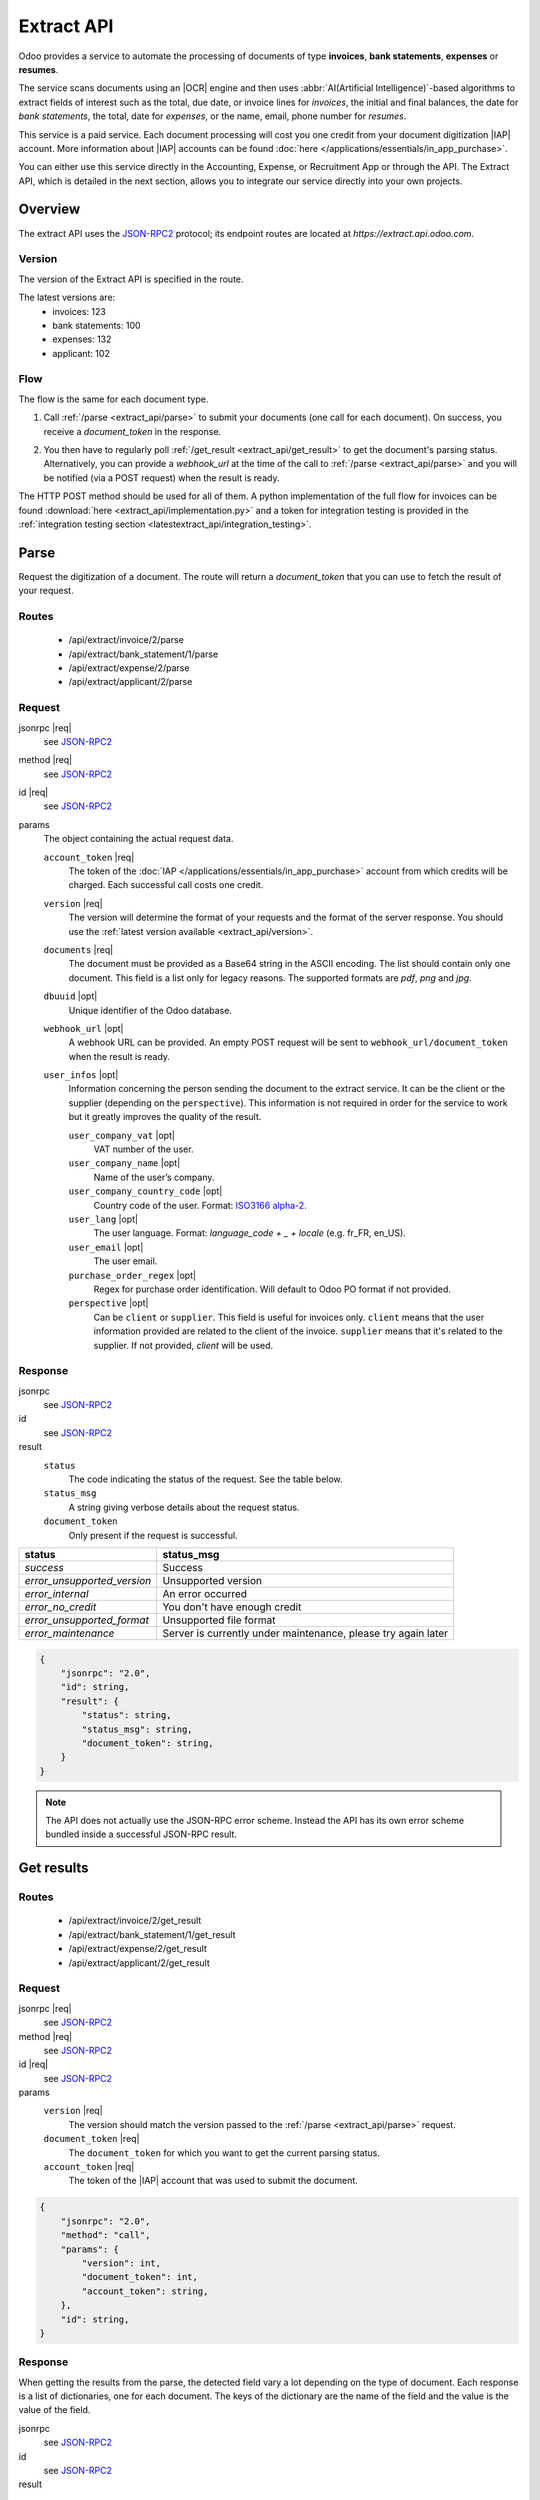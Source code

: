 .. |req| raw:: html

    <em data-status="required">required</em>

.. |opt| raw:: html

    <em data-status="optional">optional</em>
    
===========
Extract API
===========

.. |IAP| replace:: :abbr:`IAP (In-app purchases)`
.. |OCR| replace:: :abbr:`OCR (Optical Character Recognition)`

Odoo provides a service to automate the processing of documents of type **invoices**, **bank statements**,
**expenses** or **resumes**.

The service scans documents using an |OCR| engine and then
uses :abbr:`AI(Artificial Intelligence)`-based algorithms to extract fields of interest such as the
total, due date, or invoice lines for *invoices*, the initial and final balances, the date for
*bank statements*, the total, date for *expenses*, or the name, email, phone number for *resumes*.

This service is a paid service. Each document processing will cost you one credit from your
document digitization |IAP| account. More information about |IAP| accounts can be found
:doc:`here </applications/essentials/in_app_purchase>`.

You can either use this service directly in the Accounting, Expense, or Recruitment App or through
the API. The Extract API, which is detailed in the next section, allows you to integrate our
service directly into your own projects.


Overview
========

The extract API uses the JSON-RPC2_ protocol; its endpoint routes are located at
`https://extract.api.odoo.com`.

.. _extract_api/version:

Version
-------

The version of the Extract API is specified in the route.

The latest versions are:
    - invoices: 123
    - bank statements: 100
    - expenses: 132
    - applicant: 102

Flow
----

The flow is the same for each document type.

#. | Call :ref:`/parse <extract_api/parse>` to submit your documents (one call for each
     document). On success, you receive a `document_token` in the response.
#. | You then have to regularly poll :ref:`/get_result <extract_api/get_result>` to get the
     document's parsing status.
   | Alternatively, you can provide a `webhook_url` at the time of the call to
     :ref:`/parse <extract_api/parse>` and you will be notified (via a POST request) when the
     result is ready.

The HTTP POST method should be used for all of them. A python implementation of the full flow for
invoices can be found :download:`here <extract_api/implementation.py>` and a token for integration
testing is provided in the
:ref:`integration testing section <latestextract_api/integration_testing>`.


Parse
=====

Request the digitization of a document. The route will return a `document_token` that you can use
to fetch the result of your request.

.. _extract_api/parse:

Routes
------

    - /api/extract/invoice/2/parse
    - /api/extract/bank_statement/1/parse
    - /api/extract/expense/2/parse
    - /api/extract/applicant/2/parse

Request
-------

.. rst-class:: o-definition-list

jsonrpc |req|
    see JSON-RPC2_

method |req|
    see JSON-RPC2_

id |req|
    see JSON-RPC2_

params
    The object containing the actual request data.

    .. rst-class:: o-definition-list

    ``account_token`` |req|
        The token of the :doc:`IAP </applications/essentials/in_app_purchase>` account from which
        credits will be charged. Each successful call costs one credit.

    ``version`` |req|
        The version will determine the format of your requests and the format of the server response.
        You should use the :ref:`latest version available <extract_api/version>`.

    ``documents`` |req|
        The document must be provided as a Base64 string in the ASCII encoding.
        The list should contain only one document. This field is a list only for legacy reasons.
        The supported formats are *pdf*, *png* and *jpg*.

    ``dbuuid`` |opt|
        Unique identifier of the Odoo database.

    ``webhook_url`` |opt|
        A webhook URL can be provided. An empty POST request will be sent to
        ``webhook_url/document_token`` when the result is ready.

    ``user_infos`` |opt|
        Information concerning the person sending the document to the extract service. It can be
        the client or the supplier (depending on the ``perspective``). This information is not
        required in order for the service to work but it greatly improves the quality of the result.

        .. raw:: html

            <details class="field-details">
            <summary><strong>Show properties</strong></summary>

        .. rst-class:: o-definition-list simple

        ``user_company_vat`` |opt|
            VAT number of the user.

        ``user_company_name`` |opt|
            Name of the user’s company.

        ``user_company_country_code`` |opt|
            Country code of the user. Format:
            `ISO3166 alpha-2 <https://www.iban.com/country-codes>`_.

        ``user_lang`` |opt|
            The user language. Format: *language_code + _ + locale* (e.g. fr_FR, en_US).

        ``user_email`` |opt|
            The user email.

        ``purchase_order_regex`` |opt|
            Regex for purchase order identification. Will default to Odoo PO format if not provided.

        ``perspective`` |opt|
            Can be ``client`` or ``supplier``. This field is useful for invoices only.
            ``client`` means that the user information provided are related to the client of the
            invoice. ``supplier`` means that it's related to the supplier.
            If not provided, `client` will be used.

        .. raw:: html

            </details>


Response
-------

.. rst-class:: o-definition-list

jsonrpc
    see JSON-RPC2_
id
    see JSON-RPC2_
result
    .. rst-class:: o-definition-list

    ``status``
        The code indicating the status of the request. See the table below.
    ``status_msg``
        A string giving verbose details about the request status.
    ``document_token``
        Only present if the request is successful.

===========================  ==============================================================
status                       status_msg
===========================  ==============================================================
`success`                    Success
`error_unsupported_version`  Unsupported version
`error_internal`             An error occurred
`error_no_credit`            You don't have enough credit
`error_unsupported_format`   Unsupported file format
`error_maintenance`          Server is currently under maintenance, please try again later
===========================  ==============================================================

.. code-block:: js

    {
        "jsonrpc": "2.0",
        "id": string,
        "result": {
            "status": string,
            "status_msg": string,
            "document_token": string,
        }
    }

.. note::
    The API does not actually use the JSON-RPC error scheme. Instead the API has its own error
    scheme bundled inside a successful JSON-RPC result.

Get results
===========

.. _extract_api/get_result:

Routes
------

    - /api/extract/invoice/2/get_result
    - /api/extract/bank_statement/1/get_result
    - /api/extract/expense/2/get_result
    - /api/extract/applicant/2/get_result

Request
-------

.. rst-class:: o-definition-list

jsonrpc |req|
    see JSON-RPC2_
method |req|
    see JSON-RPC2_
id |req|
    see JSON-RPC2_
params
    .. rst-class:: o-definition-list

    ``version`` |req|
        The version should match the version passed to the :ref:`/parse <extract_api/parse>` request.
    ``document_token`` |req|
        The ``document_token`` for which you want to get the current parsing status.
    ``account_token`` |req|
        The token of the |IAP| account that was used to submit the document.

.. code-block:: js

    {
        "jsonrpc": "2.0",
        "method": "call",
        "params": {
            "version": int,
            "document_token": int,
            "account_token": string,
        },
        "id": string,
    }

Response
--------

When getting the results from the parse, the detected field vary a lot depending on the type of
document. Each response is a list of dictionaries, one for each document. The keys of the dictionary
are the name of the field and the value is the value of the field.

.. rst-class:: o-definition-list

jsonrpc
    see JSON-RPC2_
id
    see JSON-RPC2_
result
    .. rst-class:: o-definition-list

    ``status``
        The code indicating the status of the request. See the table below.
    ``status_msg``
        A string giving verbose details about the request status.
    ``results``
        Only present if the request is successful.

    ``full_text_annotation``
        Contains the unprocessed full result from the |OCR| for the document.

================================  =============================================================
status                            status_msg
================================  =============================================================
`success`                         Success
`error_unsupported_version`       Unsupported version
`error_internal`                  An error occurred
`error_maintenance`               Server is currently under maintenance, please try again later
`error_document_not_found`        The document could not be found
`error_unsupported_size`          The document has been rejected because it is too small
`error_no_page_count`             Unable to get page count of the PDF file
`error_pdf_conversion_to_images`  Couldn't convert the PDF to images
`error_password_protected`        The PDF file is protected by a password
`error_too_many_pages`            The document contains too many pages
================================  =============================================================

.. code-block:: js

    {
        "jsonrpc": "2.0",
        "id": string,
        "result": {
            "status": string,
            "status_msg": string,
            "results": [
                {
                    "full_text_annotation": string,
                    "feature_1_name": feature_1_result,
                    "feature_2_name": feature_2_result,
                    ...
                },
                ...
            ]
        }
    }

Common fields
~~~~~~~~~~~~~

.. _latestextract_api/get_result/feature_result:

``feature_result``
******************

Each field of interest we want to extract from the document such as the total or the due date are
also called **features**. An exhaustive list of all the extracted features associated to a type of
document can be found in the sections below.

For each feature, we return a list of candidates and we spotlight the candidate our model predicts
to be the best fit for the feature.

.. rst-class:: o-definition-list

``selected_value`` |opt|
    The best candidate for this feature.
``selected_values`` |opt|
    The best candidates for this feature.
``candidates`` |opt|
    List of all the candidates for this feature ordered by decreasing confidence score.

.. code-block:: js

   "feature_name": {
       "selected_value": candidate_12,
       "candidates": [candidate_12, candidate_3, candidate_4, ...]
   }

Candidate
*********

For each candidate we give its representation and position in the document. Candidates are sorted
by decreasing order of suitability.

.. rst-class:: o-definition-list

``content``
    Representation of the candidate.
``coords``
    .. rst-class:: o-definition-list

    ``[center_x, center_y, width, height, rotation_angle]``. The position and dimensions are
    relative to the size of the page and are therefore between 0 and 1.
    The angle is a clockwise rotation measured in degrees.
``page``
    Page of the original document on which the candidate is located (starts at 0).

.. code-block:: js

    "candidate": [
        {
            "content": string|float,
            "coords": [float, float, float, float, float],
            "page": int
        },
        ...
    ]


Invoices
~~~~~~~~

Invoices are complex and can have a lot of different fields. The following table gives an exhaustive
list of all the fields we can extract from an invoice.

+-------------------------+------------------------------------------------------------------------+
| Feature name            | Specificities                                                          |
+=========================+========================================================================+
| ``SWIFT_code``          | ``content`` is a dictionary encoded as a string.                       |
|                         |                                                                        |
|                         | It contains information about the detected SWIFT code                  |
|                         | (or `BIC <https://www.iso9362.org/isobic/overview.html>`_).            |
|                         |                                                                        |
|                         | Keys:                                                                  |
|                         |                                                                        |
|                         | .. rst-class:: o-definition-list                                       |
|                         |                                                                        |
|                         | ``bic``                                                                |
|                         |     detected BIC (string).                                             |
|                         | ``name`` (optional)                                                    |
|                         |     bank name (string).                                                |
|                         | ``country_code``                                                       |
|                         |     ISO3166 alpha-2 country code of the bank (string).                 |
|                         | ``city`` (optional)                                                    |
|                         |     city of the bank (string).                                         |
|                         | ``verified_bic``                                                       |
|                         |     True if the BIC has been found in our DB (bool).                   |
|                         |                                                                        |
|                         | Name and city are present only if verified_bic is true.                |
+-------------------------+------------------------------------------------------------------------+
| ``iban``                | ``content`` is a string                                                |
+-------------------------+------------------------------------------------------------------------+
| ``aba``                 | ``content`` is a string                                                |
+-------------------------+------------------------------------------------------------------------+
| ``VAT_Number``          | ``content`` is a string                                                |
|                         |                                                                        |
|                         | Depending on the value of perspective in the user_infos, this will be  |
|                         | the VAT number of the supplier or the client. If perspective is        |
|                         | client, it'll be the supplier's VAT number. If it's supplier, it's the |
|                         | client's VAT number.                                                   |
+-------------------------+------------------------------------------------------------------------+
| ``qr-bill``             | ``content`` is a string                                                |
+-------------------------+------------------------------------------------------------------------+
| ``payment_ref``         | ``content`` is a string                                                |
+-------------------------+------------------------------------------------------------------------+
| ``purchase_order``      | ``content`` is a string                                                |
|                         |                                                                        |
|                         | Uses ``selected_values`` instead of ``selected_value``                 |
+-------------------------+------------------------------------------------------------------------+
| ``country``             | ``content`` is a string                                                |
+-------------------------+------------------------------------------------------------------------+
| ``currency``            | ``content`` is a string                                                |
+-------------------------+------------------------------------------------------------------------+
| ``date``                | ``content`` is a string                                                |
|                         |                                                                        |
|                         | Format : *YYYY-MM-DD*                                                  |
+-------------------------+------------------------------------------------------------------------+
| ``due_date``            | Same as for ``date``                                                   |
+-------------------------+------------------------------------------------------------------------+
| ``total_tax_amount``    | ``content`` is a float                                                 |
+-------------------------+------------------------------------------------------------------------+
| ``invoice_id``          | ``content`` is a string                                                |
+-------------------------+------------------------------------------------------------------------+
| ``subtotal``            | ``content`` is a float                                                 |
+-------------------------+------------------------------------------------------------------------+
| ``total``               | ``content`` is a float                                                 |
+-------------------------+------------------------------------------------------------------------+
| ``supplier``            | ``content`` is a string                                                |
+-------------------------+------------------------------------------------------------------------+
| ``client``              | ``content`` is a string                                                |
+-------------------------+------------------------------------------------------------------------+
| ``email``               | ``content`` is a string                                                |
+-------------------------+------------------------------------------------------------------------+
| ``website``             | ``content`` is a string                                                |
+-------------------------+------------------------------------------------------------------------+


``invoice_lines`` feature
*************************

It is returned as a list of dictionaries where each dictionary represents an invoice line.

.. code-block:: js

    "invoice_lines": [
        {
            "description": string,
            "quantity": float,
            "subtotal": float,
            "total": float,
            "taxes": list[float],
            "total": float,
            "unit_price": float
        },
        ...
    ]

Bank statements
~~~~~~~~~~~~~~~

The following table gives a list of all the fields that are extracted from bank statements.

+-------------------------+------------------------------------------------------------------------+
| Feature name            | Specificities                                                          |
+=========================+========================================================================+
| ``balance_start``       | ``content`` is a float                                                 |
+-------------------------+------------------------------------------------------------------------+
| ``balance_end``         | ``content`` is a float                                                 |
+-------------------------+------------------------------------------------------------------------+
| ``date``                | ``content`` is a string                                                |
+-------------------------+------------------------------------------------------------------------+

``bank_statement_lines`` feature
********************************

It is returned as a list of dictionaries where each dictionary represents a bank statement line.

.. code-block:: js

    "bank_statement_lines": [
        {
            "amount": float,
            "description": string,
            "date": string,
        },
        ...
    ]

Expense
~~~~~~~

The expenses are less complex than invoices. The following table gives an exhaustive list of all the
fields we can extract from an expense report.

+-------------------------+------------------------------------------------------------------------+
| Feature name            | Specificities                                                          |
+=========================+========================================================================+
| ``description``         | ``content`` is a string                                                |
+-------------------------+------------------------------------------------------------------------+
| ``country``             | ``content`` is a string                                                |
+-------------------------+------------------------------------------------------------------------+
| ``date``                | ``content`` is a string                                                |
+-------------------------+------------------------------------------------------------------------+
| ``total``               | ``content`` is a float                                                 |
+-------------------------+------------------------------------------------------------------------+
| ``currency``            | ``content`` is a string                                                |
+-------------------------+------------------------------------------------------------------------+

Applicant
~~~~~~~~~

This third type of document is meant for processing resumes. The following table gives an exhaustive
list of all the fields we can extract from a resume.

+-------------------------+------------------------------------------------------------------------+
| Feature name            | Specificities                                                          |
+=========================+========================================================================+
| ``name``                | ``content`` is a string                                                |
+-------------------------+------------------------------------------------------------------------+
| ``email``               | ``content`` is a string                                                |
+-------------------------+------------------------------------------------------------------------+
| ``phone``               | ``content`` is a string                                                |
+-------------------------+------------------------------------------------------------------------+
| ``mobile``              | ``content`` is a string                                                |
+-------------------------+------------------------------------------------------------------------+

.. _latestextract_api/integration_testing:

Integration Testing
===================

You can test your integration by using *integration_token* as ``account_token`` in the
:ref:`/parse <extract_api/parse>` request.

Using this token put you in test mode and allows you to simulate the entire flow without really
parsing a document and without being billed one credit for each successful **document** parsing.

The only technical differences in test mode is that the document you send is not parsed by the
system and that the response you get from
:ref:`/get_result <extract_api/get_result>` is a hard-coded one.

A python implementation of the full flow for invoices can be found
:download:`here <extract_api/implementation.py>`.

.. _JSON-RPC2: https://www.jsonrpc.org/specification

.. |ss| raw:: html

    <strike>

.. |se| raw:: html

    </strike>
